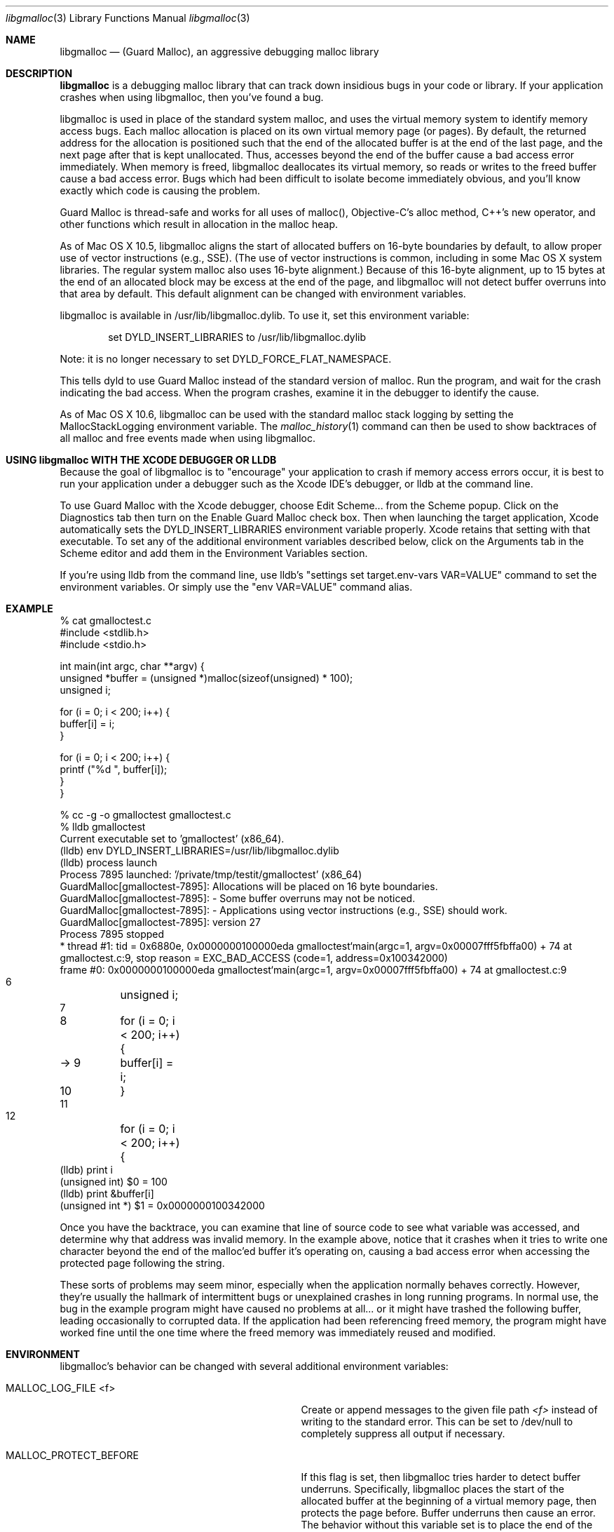.\" Copyright (c) 2004-2013, Apple Inc. All rights reserved.
.Dd Mar. 12, 2013
.Dt "libgmalloc" 3
.Os "Mac OS X"
.Sh NAME
.Nm libgmalloc
.Nd (Guard Malloc), an aggressive debugging malloc library
.Sh DESCRIPTION
.Nm libgmalloc
is a debugging malloc library that can track down insidious bugs in
your code or library.  If your application crashes when using libgmalloc,
then you've found a bug.
.Pp
libgmalloc is used in place of the standard system malloc, and uses the virtual memory system to identify memory access bugs.  Each malloc allocation is placed on its own virtual memory page (or pages).  By default, the returned address for the allocation is positioned such that the end of the allocated buffer is at the end of the last page, and the next page after that is kept unallocated.  Thus, accesses beyond the end of the buffer cause a bad access error immediately.  When memory is freed, libgmalloc deallocates its virtual memory, so reads or writes to the freed buffer cause a bad access error.  Bugs which had been difficult to isolate become immediately obvious, and you'll know exactly which code is causing the problem.
.Pp
Guard Malloc is thread-safe and works for all uses of malloc(), Objective-C's alloc method, C++'s new operator, and other functions which result in allocation in the malloc heap.
.Pp
As of Mac OS X 10.5, libgmalloc aligns the start of allocated buffers on 16-byte boundaries by default, to allow proper use of
vector instructions (e.g., SSE).  (The use of vector instructions is common, including in some Mac OS X system libraries.  The regular system malloc also uses 16-byte alignment.)  Because of this 16-byte alignment, up to 15 bytes at the end of an allocated block may be excess at the end of the page, and libgmalloc will not detect buffer overruns into that area by default.  This default alignment can be changed with environment variables.
.Pp
libgmalloc is available in /usr/lib/libgmalloc.dylib.  To use it, set this environment variable:
.Bd -literal -offset indent
set DYLD_INSERT_LIBRARIES to /usr/lib/libgmalloc.dylib
.Ed
.Pp
Note:  it is no longer necessary to set DYLD_FORCE_FLAT_NAMESPACE.
.Pp
This tells dyld to use Guard Malloc instead of the standard version of malloc.  Run the program, and wait for the crash indicating the bad access.  When the program crashes, examine it in the debugger to identify the cause.
.Pp
As of Mac OS X 10.6, libgmalloc can be used with the standard malloc stack logging by setting the MallocStackLogging environment variable.  The
.Xr malloc_history 1
command can then be used to show backtraces of all malloc and free events made when using libgmalloc. 
.Sh USING libgmalloc WITH THE XCODE DEBUGGER OR LLDB
Because the goal of libgmalloc is to "encourage" your application to crash if memory access errors occur, it is best to run your application under a debugger such as the Xcode IDE's debugger, or lldb at the command line.
.Pp
To use Guard Malloc with the Xcode debugger, choose Edit Scheme... from the Scheme popup.  Click on the Diagnostics tab then turn on the Enable Guard Malloc check box.  Then when launching the target application, Xcode automatically sets the DYLD_INSERT_LIBRARIES environment variable properly.  Xcode retains that setting with that executable.  To set any of the additional environment variables described below, click on the Arguments tab in the Scheme editor and add them in the Environment Variables section.
.Pp
If you're using lldb from the command line, use lldb's "settings set target.env-vars VAR=VALUE" command to set the environment variables.  Or simply use the "env VAR=VALUE" command alias.
.Sh EXAMPLE
.Bd -literal
% cat gmalloctest.c
#include <stdlib.h>
#include <stdio.h>

int main(int argc, char **argv) {
  unsigned *buffer = (unsigned *)malloc(sizeof(unsigned) * 100);
  unsigned i;

  for (i = 0; i < 200; i++) {
    buffer[i] = i;
  }

  for (i = 0; i < 200; i++) {
    printf ("%d  ", buffer[i]);
  }
}

% cc -g -o gmalloctest gmalloctest.c
% lldb gmalloctest
Current executable set to 'gmalloctest' (x86_64).
(lldb) env DYLD_INSERT_LIBRARIES=/usr/lib/libgmalloc.dylib
(lldb) process launch
Process 7895 launched: '/private/tmp/testit/gmalloctest' (x86_64)
GuardMalloc[gmalloctest-7895]: Allocations will be placed on 16 byte boundaries.
GuardMalloc[gmalloctest-7895]:  - Some buffer overruns may not be noticed.
GuardMalloc[gmalloctest-7895]:  - Applications using vector instructions (e.g., SSE) should work.
GuardMalloc[gmalloctest-7895]: version 27
Process 7895 stopped
* thread #1: tid = 0x6880e, 0x0000000100000eda gmalloctest`main(argc=1, argv=0x00007fff5fbffa00) + 74 at gmalloctest.c:9, stop reason = EXC_BAD_ACCESS (code=1, address=0x100342000)
    frame #0: 0x0000000100000eda gmalloctest`main(argc=1, argv=0x00007fff5fbffa00) + 74 at gmalloctest.c:9
   6   	  unsigned i;
   7   	
   8   	  for (i = 0; i < 200; i++) {
-> 9   	    buffer[i] = i;
   10  	  }
   11  	
   12  	  for (i = 0; i < 200; i++) {
(lldb) print i
(unsigned int) $0 = 100
(lldb) print &buffer[i]
(unsigned int *) $1 = 0x0000000100342000
.Ed
.Pp
Once you have the backtrace, you can examine that line of source code
to see what variable was accessed, and determine why that
address was invalid memory.  In the example above, notice that it crashes
when it tries to write one character
beyond the end of the malloc'ed buffer it's operating on, causing a bad access error
when accessing the protected page following the string.
.Pp
These sorts of problems may seem minor, especially when the
application normally behaves correctly.  However, they're usually the
hallmark of intermittent bugs or unexplained crashes in long running
programs.  In normal use, the bug in the example program might have
caused no problems at all... or it might have trashed the following
buffer, leading occasionally to corrupted data.  If the application had
been referencing freed memory, the program might have worked fine
until the one time where the freed memory was immediately reused and
modified.
.Pp
.Sh ENVIRONMENT
libgmalloc's behavior can be changed with several additional environment variables:
.Bl -tag -width "MALLOC_PERMIT_INSANE_REQUESTS"
.It Ev MALLOC_LOG_FILE <f>
Create or append messages to the given file path
.Fa <f>
instead of writing to the standard error. This can be set to /dev/null to completely suppress all output if necessary.
.It Ev MALLOC_PROTECT_BEFORE
If this flag is set, then libgmalloc tries harder to detect buffer underruns.  Specifically, libgmalloc places the start of the allocated buffer at the beginning of a virtual memory page, then protects the page before.  Buffer underruns then cause an error.  The behavior without this variable set is to place the end of the buffer at the end of the last page of the allocation, and protect the page after.
.It Ev MALLOC_FILL_SPACE
This flag causes libgmalloc to fill the buffer with 0x55 upon creation.  This can help catch uninitialized memory problems. 
.It Ev MALLOC_ALLOW_READS
This flag allows the guard page after the buffer to be readable so
that reads past the ends of buffers do not cause the program to
crash.  With the MALLOC_PROTECT_BEFORE flag set, this command instead
sets the guard page before the buffer to be readable.
.It Ev MALLOC_VECTOR_SIZE
This option is the default alignment, as of Mac OS X 10.5.  With this option, Guard Malloc places allocations on 16 byte boundaries, because
vector instructions (e.g., SSE) require buffers to be on 16 byte boundaries.  (The use of vector instructions is becoming more common in some Mac OS X system libraries.)
.It Ev MALLOC_WORD_SIZE
This flag specifies that Guard Malloc should place allocations on word (4-byte) boundaries, with
the end of the buffer on the last 4 bytes of the page.  This option is useful because Carbon assumes that pointers are word
aligned, and without the word alignment, any program relying on Cocoa
or Carbon would immediately crash.
.It Ev MALLOC_STRICT_SIZE
This flag specifies that Guard Malloc should always align all allocations on single-byte boundaries such that the last byte of the buffer is at the end of the page.  This will immediately catch even one-byte buffer overruns, but applications that use Carbon or Cocoa, or vector instructions, may not run properly with this option.
.It Ev MALLOC_PERMIT_INSANE_REQUESTS
GuardMalloc tries to protect against requests for insane amounts of memory by instructing the program to trap (if running under the debugger) if more than 100MB is requested.  If this environment variable is set, then the check is disabled.
.It Ev MALLOC_MAXIMUM_VM
To test how a process handles running out of memory, set this variable to the maximum size, in bytes, of the allocations for the process (including the extra overhead from rounding allocations up to a full page size).  When this limit is hit, attempts to allocate additional memory return NULL.  If MALLOC_PERMIT_INSANE_REQUESTS is not set it will also trap (if running under the debugger).
.It Ev MALLOC_CHECK_HEADER
This flag is enabled by default, which causes Guard Malloc to check the validity of a magic number in the malloc block header when a block is freed or reallocated.  To turn off this checking, set this environment variable to NO or 0.
.It Ev MallocStackLogging
If this flag is set, then standard system malloc stack logging is enabled.  The
.Xr malloc_history 1
command can then be used to show backtraces of all malloc and free events made when using libgmalloc.
.El
.Sh MEMORY VALUES USED BY GUARD MALLOC
It's often useful to understand how Guard Malloc uses memory when debugging.  Guard Malloc writes strange byte sequences to catch certain problems.  If the MALLOC_FILL_SPACE environment variable is set, newly allocated buffers will be filled with the value 0x55 in hopes of catching references to uninitialized memory.
.Pp
The space right before the buffer is dedicated to header information.  If MALLOC_PROTECT_BEFORE was set, the header immediately follows the buffer.  The header is 16 bytes in 32-bit processes and 32 bytes in 64-bit processes and is organized as:
.Pp
magic number (0xdeadbeef in 32-bit, or 0xdeadbeefdeadbeef in 64-bit)
.br
size of buffer + size of header
.br
thread id
.br
magic number again
.Pp
.Sh CAVEATS
libgmalloc doesn't come without some weaknesses.  First, because each
allocation requires at least two pages of virtual memory, in 32-bit processes only about 500,000
malloc allocations could conceivably exist before the process runs out of
virtual memory.  The extravagant use of virtual memory will also cause
much more swapping, so the program will run much slower than usual -- usually two orders of magnitude (100x).
.Pp
In addition, the extra pressure on the virtual memory system when running an application with Guard Malloc can cause
.Xr top 1
to update its output more slowly.
.Pp
Don't forget -- if there's a memory bug in your program, the program will
crash in Guard Malloc.  This is a feature!
.Sh SEE ALSO
.Xr malloc_history 1
